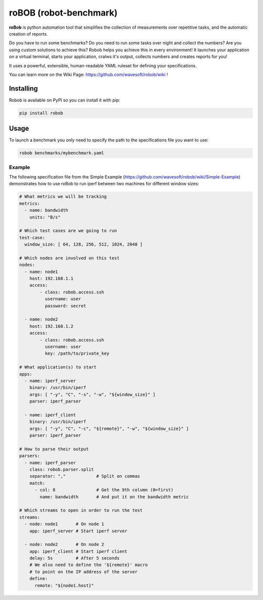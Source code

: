 roBOB (robot-benchmark)
=======================

.. image:: https://raw.githubusercontent.com/wavesoft/robob/master/doc/robob.png
  :target: https://github.com/wavesoft/robob
  :align: left

**roBob** is python automation tool that simplifies the collection of measurements over repetitive tasks, and the automatic creation of reports. 

Do you have to run some benchmarks? Do you need to run some tasks over night and collect the numbers? Are you using custom solutions to achieve this? Robob helps you achieve this in every environment! It launches your application on a virtual terminal, starts your application, cralws it's output, collects numbers and creates reports for you!

It uses a powerful, extensible, human-readable YAML ruleset for defining your specifications.

You can learn more on the Wiki Page: https://github.com/wavesoft/robob/wiki !

Installing
----------

Robob is available on PyPI so you can install it with pip:

.. code-block::

    pip install robob

Usage
-----

To launch a benchmark you only need to specify the path to the specifications file you want to use:

.. code-block::

    robob benchmarks/mybenchmark.yaml

Example
^^^^^^^

The following specification file from the Simple Example (https://github.com/wavesoft/robob/wiki/Simple-Example) demonstrates how to use roBob to run iperf between two machines for different window sizes:

.. code-block:: yaml

    # What metrics we will be tracking
    metrics:
      - name: bandwidth
        units: "B/s"

    # Which test cases are we going to run
    test-case:
      window_size: [ 64, 128, 256, 512, 1024, 2048 ]

    # Which nodes are involved on this test
    nodes:
      - name: node1
        host: 192.168.1.1
        access:
            - class: robob.access.ssh
              username: user
              password: secret

      - name: node2
        host: 192.168.1.2
        access:
            - class: robob.access.ssh
              username: user
              key: /path/to/private_key

    # What application(s) to start
    apps:
      - name: iperf_server
        binary: /usr/bin/iperf
        args: [ "-y", "C", "-s", "-w", "${window_size}" ]
        parser: iperf_parser

      - name: iperf_client
        binary: /usr/bin/iperf
        args: [ "-y", "C", "-c", "${remote}", "-w", "${window_size}" ]
        parser: iperf_parser

    # How to parse their output
    parsers:
      - name: iperf_parser
        class: robob.parser.split
        separator: ","            # Split on commas
        match:
          - col: 8                # Get the 9th column (0=first)
            name: bandwidth       # And put it on the bandwidth metric

    # Which streams to open in order to run the test
    streams:
      - node: node1       # On node 1
        app: iperf_server # Start iperf server

      - node: node2       # On node 2
        app: iperf_client # Start iperf client
        delay: 5s         # After 5 seconds
        # We also need to define the '${remote}' macro
        # to point on the IP address of the server
        define:
          remote: "${node1.host}"


